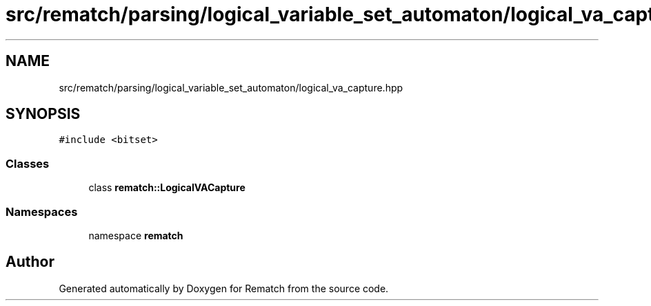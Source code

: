 .TH "src/rematch/parsing/logical_variable_set_automaton/logical_va_capture.hpp" 3 "Mon Jan 30 2023" "Version 1" "Rematch" \" -*- nroff -*-
.ad l
.nh
.SH NAME
src/rematch/parsing/logical_variable_set_automaton/logical_va_capture.hpp
.SH SYNOPSIS
.br
.PP
\fC#include <bitset>\fP
.br

.SS "Classes"

.in +1c
.ti -1c
.RI "class \fBrematch::LogicalVACapture\fP"
.br
.in -1c
.SS "Namespaces"

.in +1c
.ti -1c
.RI "namespace \fBrematch\fP"
.br
.in -1c
.SH "Author"
.PP 
Generated automatically by Doxygen for Rematch from the source code\&.
